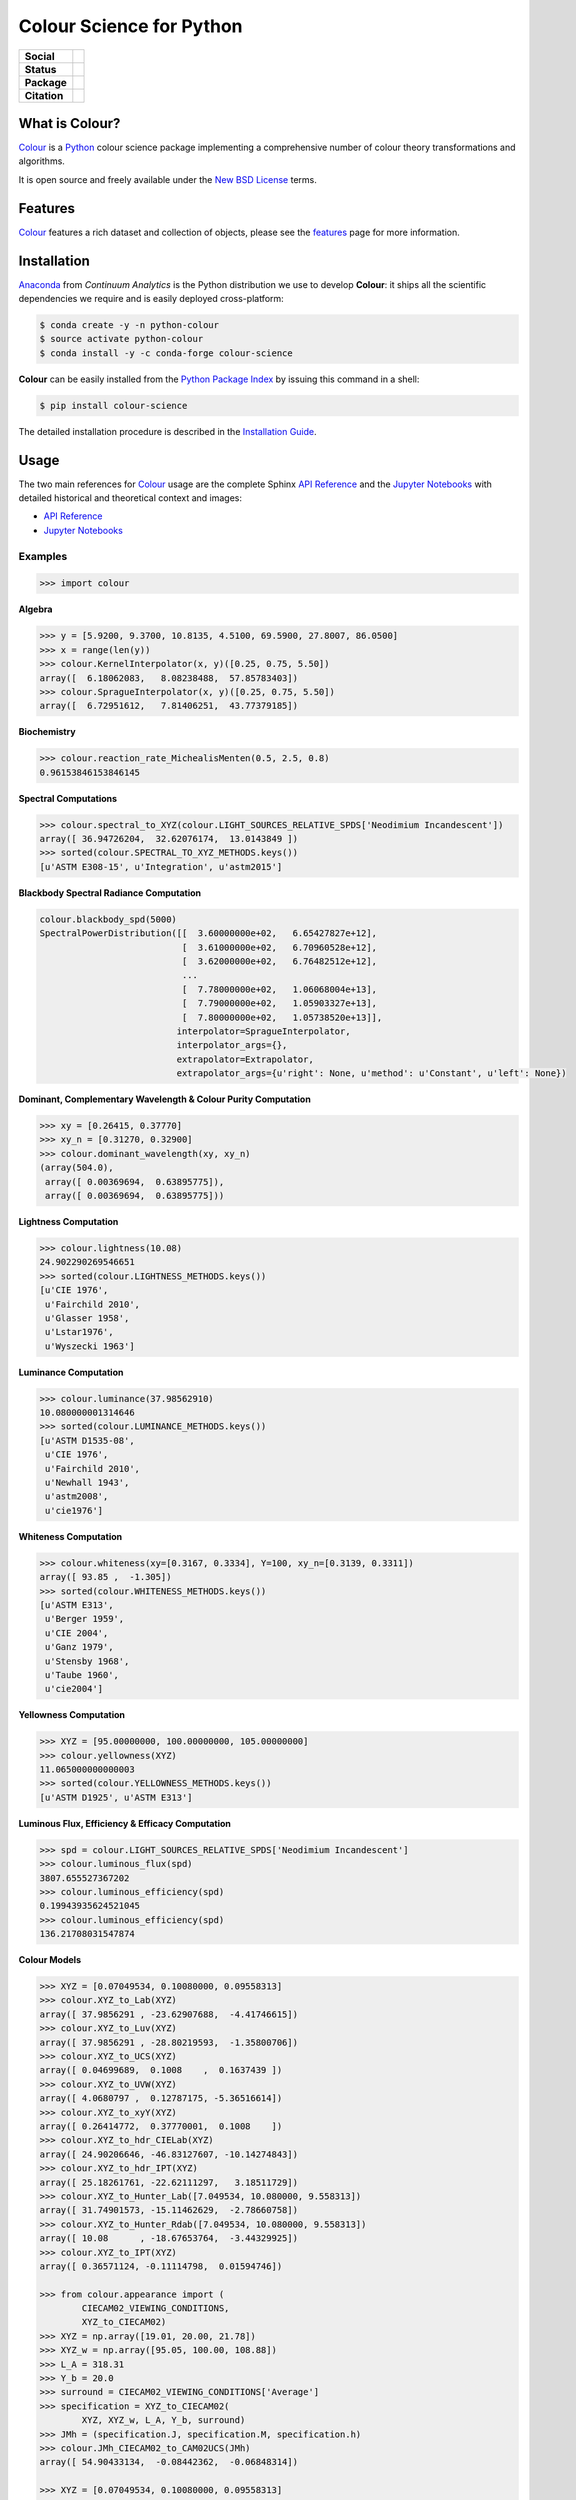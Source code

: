 Colour Science for Python
=========================

..  image:: https://raw.githubusercontent.com/colour-science/colour-branding/master/images/Colour_Logo_Medium_001.png

.. start-badges

.. list-table::
    :stub-columns: 1

    * - Social
      - |gitter|
    * - Status
      - |travis| |coveralls| |scrutinizer| |landscape| |gemnasium|
    * - Package
      - |version|
    * - Citation
      - |zenodo|

.. |gitter| image:: https://img.shields.io/gitter/room/colour-science/colour.svg?style=flat-square
    :target: https://gitter.im/colour-science/colour/
    :alt: Gitter
.. |travis| image:: https://img.shields.io/travis/colour-science/colour/develop.svg?style=flat-square
    :target: https://travis-ci.org/colour-science/colour
    :alt: Develop Build Status
.. |coveralls| image:: http://img.shields.io/coveralls/colour-science/colour/develop.svg?style=flat-square
    :target: https://coveralls.io/r/colour-science/colour
    :alt: Coverage Status
.. |scrutinizer| image:: https://img.shields.io/scrutinizer/g/colour-science/colour/develop.svg?style=flat-square
    :target: https://scrutinizer-ci.com/g/colour-science/colour/
    :alt: Code Quality
.. |landscape| image:: https://landscape.io/github/colour-science/colour/master/landscape.png?style=flat-square
    :target: https://landscape.io/github/colour-science/colour
    :alt: Code Quality
.. |gemnasium| image:: https://img.shields.io/gemnasium/colour-science/colour.svg?style=flat-square
    :target: https://gemnasium.com/colour-science/colour
    :alt: Dependencies Status
.. |version| image:: https://img.shields.io/pypi/v/colour-science.svg?style=flat-square
    :target: https://pypi.python.org/pypi/colour-science
    :alt: Package Version
.. |zenodo| image:: https://zenodo.org/badge/DOI/10.5281/zenodo.821825.svg
    :target: http://dx.doi.org/10.5281/zenodo.821825
    :alt: DOI

.. end-badges


What is Colour?
---------------

`Colour <https://github.com/colour-science/colour>`_ is a
`Python <https://www.python.org/>`_ colour science package implementing a
comprehensive number of colour theory transformations and algorithms.

It is open source and freely available under the
`New BSD License <http://opensource.org/licenses/BSD-3-Clause>`_ terms.

Features
--------

`Colour <https://github.com/colour-science/colour>`_ features a rich dataset
and collection of objects, please see the
`features <http://colour-science.org/features/>`_ page for more information.

Installation
------------

`Anaconda <https://www.continuum.io/downloads>`_ from *Continuum Analytics*
is the Python distribution we use to develop **Colour**:
it ships all the scientific dependencies we require and is easily deployed
cross-platform:

.. code-block:: bash

    $ conda create -y -n python-colour
    $ source activate python-colour
    $ conda install -y -c conda-forge colour-science

**Colour** can be easily installed from the `Python Package Index <https://pypi.python.org/pypi/colour-science/>`_ by issuing this command in a shell:

.. code-block:: bash

    $ pip install colour-science

The detailed installation procedure is described in the
`Installation Guide <http://colour-science.org/installation-guide/>`_.

Usage
-----

The two main references for `Colour <https://github.com/colour-science/colour>`_
usage are the complete Sphinx `API Reference <https://colour.readthedocs.io/en/latest/api.html>`_
and the `Jupyter Notebooks <http://nbviewer.jupyter.org/github/colour-science/colour-notebooks/blob/master/notebooks/colour.ipynb>`_
with detailed historical and theoretical context and images:

-   `API Reference <https://colour.readthedocs.io/en/latest/api.html>`_
-   `Jupyter Notebooks <http://nbviewer.jupyter.org/github/colour-science/colour-notebooks/blob/master/notebooks/colour.ipynb>`_

Examples
~~~~~~~~

>>> import colour

**Algebra**

.. code-block:: python

    >>> y = [5.9200, 9.3700, 10.8135, 4.5100, 69.5900, 27.8007, 86.0500]
    >>> x = range(len(y))
    >>> colour.KernelInterpolator(x, y)([0.25, 0.75, 5.50])
    array([  6.18062083,   8.08238488,  57.85783403])
    >>> colour.SpragueInterpolator(x, y)([0.25, 0.75, 5.50])
    array([  6.72951612,   7.81406251,  43.77379185])

**Biochemistry**

.. code-block:: python

    >>> colour.reaction_rate_MichealisMenten(0.5, 2.5, 0.8)
    0.96153846153846145

**Spectral Computations**

.. code-block:: python

    >>> colour.spectral_to_XYZ(colour.LIGHT_SOURCES_RELATIVE_SPDS['Neodimium Incandescent'])
    array([ 36.94726204,  32.62076174,  13.0143849 ])
    >>> sorted(colour.SPECTRAL_TO_XYZ_METHODS.keys())
    [u'ASTM E308-15', u'Integration', u'astm2015']

**Blackbody Spectral Radiance Computation**

.. code-block:: python

    colour.blackbody_spd(5000)
    SpectralPowerDistribution([[  3.60000000e+02,   6.65427827e+12],
                               [  3.61000000e+02,   6.70960528e+12],
                               [  3.62000000e+02,   6.76482512e+12],
                               ...
                               [  7.78000000e+02,   1.06068004e+13],
                               [  7.79000000e+02,   1.05903327e+13],
                               [  7.80000000e+02,   1.05738520e+13]],
                              interpolator=SpragueInterpolator,
                              interpolator_args={},
                              extrapolator=Extrapolator,
                              extrapolator_args={u'right': None, u'method': u'Constant', u'left': None})

**Dominant, Complementary Wavelength & Colour Purity Computation**

.. code-block:: python

    >>> xy = [0.26415, 0.37770]
    >>> xy_n = [0.31270, 0.32900]
    >>> colour.dominant_wavelength(xy, xy_n)
    (array(504.0),
     array([ 0.00369694,  0.63895775]),
     array([ 0.00369694,  0.63895775]))

**Lightness Computation**

.. code-block:: python

    >>> colour.lightness(10.08)
    24.902290269546651
    >>> sorted(colour.LIGHTNESS_METHODS.keys())
    [u'CIE 1976',
     u'Fairchild 2010',
     u'Glasser 1958',
     u'Lstar1976',
     u'Wyszecki 1963']

**Luminance Computation**

.. code-block:: python

    >>> colour.luminance(37.98562910)
    10.080000001314646
    >>> sorted(colour.LUMINANCE_METHODS.keys())
    [u'ASTM D1535-08',
     u'CIE 1976',
     u'Fairchild 2010',
     u'Newhall 1943',
     u'astm2008',
     u'cie1976']

**Whiteness Computation**

.. code-block:: python

    >>> colour.whiteness(xy=[0.3167, 0.3334], Y=100, xy_n=[0.3139, 0.3311])
    array([ 93.85 ,  -1.305])
    >>> sorted(colour.WHITENESS_METHODS.keys())
    [u'ASTM E313',
     u'Berger 1959',
     u'CIE 2004',
     u'Ganz 1979',
     u'Stensby 1968',
     u'Taube 1960',
     u'cie2004']

**Yellowness Computation**

.. code-block:: python

    >>> XYZ = [95.00000000, 100.00000000, 105.00000000]
    >>> colour.yellowness(XYZ)
    11.065000000000003
    >>> sorted(colour.YELLOWNESS_METHODS.keys())
    [u'ASTM D1925', u'ASTM E313']

**Luminous Flux, Efficiency & Efficacy Computation**

.. code-block:: python
    
    >>> spd = colour.LIGHT_SOURCES_RELATIVE_SPDS['Neodimium Incandescent']
    >>> colour.luminous_flux(spd)
    3807.655527367202
    >>> colour.luminous_efficiency(spd)
    0.19943935624521045
    >>> colour.luminous_efficiency(spd)
    136.21708031547874

**Colour Models**

.. code-block:: python

    >>> XYZ = [0.07049534, 0.10080000, 0.09558313]
    >>> colour.XYZ_to_Lab(XYZ)
    array([ 37.9856291 , -23.62907688,  -4.41746615])
    >>> colour.XYZ_to_Luv(XYZ)
    array([ 37.9856291 , -28.80219593,  -1.35800706])
    >>> colour.XYZ_to_UCS(XYZ)
    array([ 0.04699689,  0.1008    ,  0.1637439 ])
    >>> colour.XYZ_to_UVW(XYZ)
    array([ 4.0680797 ,  0.12787175, -5.36516614])
    >>> colour.XYZ_to_xyY(XYZ)
    array([ 0.26414772,  0.37770001,  0.1008    ])
    >>> colour.XYZ_to_hdr_CIELab(XYZ)
    array([ 24.90206646, -46.83127607, -10.14274843])
    >>> colour.XYZ_to_hdr_IPT(XYZ)
    array([ 25.18261761, -22.62111297,   3.18511729])
    >>> colour.XYZ_to_Hunter_Lab([7.049534, 10.080000, 9.558313])
    array([ 31.74901573, -15.11462629,  -2.78660758])
    >>> colour.XYZ_to_Hunter_Rdab([7.049534, 10.080000, 9.558313])
    array([ 10.08      , -18.67653764,  -3.44329925])
    >>> colour.XYZ_to_IPT(XYZ)
    array([ 0.36571124, -0.11114798,  0.01594746])

    >>> from colour.appearance import (
            CIECAM02_VIEWING_CONDITIONS,
            XYZ_to_CIECAM02)
    >>> XYZ = np.array([19.01, 20.00, 21.78])
    >>> XYZ_w = np.array([95.05, 100.00, 108.88])
    >>> L_A = 318.31
    >>> Y_b = 20.0
    >>> surround = CIECAM02_VIEWING_CONDITIONS['Average']
    >>> specification = XYZ_to_CIECAM02(
            XYZ, XYZ_w, L_A, Y_b, surround)
    >>> JMh = (specification.J, specification.M, specification.h)
    >>> colour.JMh_CIECAM02_to_CAM02UCS(JMh)
    array([ 54.90433134,  -0.08442362,  -0.06848314])

    >>> XYZ = [0.07049534, 0.10080000, 0.09558313]
    >>> illuminant_XYZ = [0.34570, 0.35850]
    >>> illuminant_RGB = [0.31270, 0.32900]
    >>> chromatic_adaptation_transform = 'Bradford'
    >>> XYZ_to_RGB_matrix = [
             [3.24062548, -1.53720797, -0.49862860],
             [-0.96893071, 1.87575606, 0.04151752],
             [0.05571012, -0.20402105, 1.05699594]]
    >>> colour.XYZ_to_RGB(
             XYZ,
             illuminant_XYZ,
             illuminant_RGB,
             XYZ_to_RGB_matrix,
             chromatic_adaptation_transform)
    array([ 0.01100154,  0.12735048,  0.11632713])

    >>> colour.RGB_to_ICTCP([0.35181454, 0.26934757, 0.21288023])
    array([ 0.09554079, -0.00890639,  0.01389286])

    >>> colour.RGB_to_HSV([0.49019608, 0.98039216, 0.25098039])
    array([ 0.27867383,  0.744     ,  0.98039216])

    >>> p = [0.73470, 0.26530, 0.00000, 1.00000, 0.00010, -0.07700]
    >>> w = [0.32168, 0.33767]
    >>> colour.normalised_primary_matrix(p, w)
    array([[  9.52552396e-01,   0.00000000e+00,   9.36786317e-05],
           [  3.43966450e-01,   7.28166097e-01,  -7.21325464e-02],
           [  0.00000000e+00,   0.00000000e+00,   1.00882518e+00]])    

    >>> colour.RGB_to_Prismatic([0.25, 0.50, 0.75])
    array([ 0.75      ,  0.16666667,  0.33333333,  0.5       ])

    >>> colour.RGB_to_YCbCr([1.0, 1.0, 1.0])
    array([ 0.92156863,  0.50196078,  0.50196078])

**RGB Colourspaces**

.. code-block:: python

    >>> sorted(colour.RGB_COLOURSPACES.keys())
    [u'ACES2065-1',
     u'ACEScc',
     u'ACEScct',
     u'ACEScg',
     u'ACESproxy',
     u'ALEXA Wide Gamut',
     u'Adobe RGB (1998)',
     u'Adobe Wide Gamut RGB',
     u'Apple RGB',
     u'Best RGB',
     u'Beta RGB',
     u'CIE RGB',
     u'Cinema Gamut',
     u'ColorMatch RGB',
     u'DCI-P3',
     u'DCI-P3+',
     u'DRAGONcolor',
     u'DRAGONcolor2',
     u'Don RGB 4',
     u'ECI RGB v2',
     u'ERIMM RGB',
     u'Ekta Space PS 5',
     u'ITU-R BT.2020',
     u'ITU-R BT.470 - 525',
     u'ITU-R BT.470 - 625',
     u'ITU-R BT.709',
     u'Max RGB',
     u'NTSC',
     u'Pal/Secam',
     u'ProPhoto RGB',
     u'Protune Native',
     u'REDWideGamutRGB',
     u'REDcolor',
     u'REDcolor2',
     u'REDcolor3',
     u'REDcolor4',
     u'RIMM RGB',
     u'ROMM RGB',
     u'Russell RGB',
     u'S-Gamut',
     u'S-Gamut3',
     u'S-Gamut3.Cine',
     u'SMPTE 240M',
     u'V-Gamut',
     u'Xtreme RGB',
     'aces',
     'adobe1998',
     'prophoto',
     u'sRGB']

**OETFs**

.. code-block:: python

    >>> sorted(colour.OETFS.keys())
    ['ARIB STD-B67',
     'DCI-P3',
     'DICOM GSDF',
     'ITU-R BT.2020',
     'ITU-R BT.2100 HLG',
     'ITU-R BT.2100 PQ',
     'ITU-R BT.601',
     'ITU-R BT.709',
     'ProPhoto RGB',
     'RIMM RGB',
     'ROMM RGB',
     'SMPTE 240M',
     'ST 2084',
     'sRGB']

**EOTFs**

.. code-block:: python

    >>> sorted(colour.EOTFS.keys())
    ['DCI-P3',
     'DICOM GSDF',
     'ITU-R BT.1886',
     'ITU-R BT.2020',
     'ITU-R BT.2100 HLG',
     'ITU-R BT.2100 PQ',
     'ProPhoto RGB',
     'RIMM RGB',
     'ROMM RGB',
     'SMPTE 240M',
     'ST 2084']

**OOTFs**

.. code-block:: python

    >>> sorted(colour.OOTFS.keys())
    ['ITU-R BT.2100 HLG', 'ITU-R BT.2100 PQ']

**Log Encoding / Decoding Curves**

.. code-block:: python

    >>> sorted(colour.LOG_ENCODING_CURVES.keys())
    ['ACEScc',
     'ACEScct',
     'ACESproxy',
     'ALEXA Log C',
     'Canon Log',
     'Canon Log 2',
     'Canon Log 3',
     'Cineon',
     'ERIMM RGB',
     'Log3G10',
     'Log3G12',
     'PLog',
     'Panalog',
     'Protune',
     'REDLog',
     'REDLogFilm',
     'S-Log',
     'S-Log2',
     'S-Log3',
     'V-Log',
     'ViperLog']

**Chromatic Adaptation Models**

.. code-block:: python

    >>> XYZ = [0.07049534, 0.10080000, 0.09558313]
    >>> XYZ_w = [1.09846607, 1.00000000, 0.35582280]
    >>> XYZ_wr = [0.95042855, 1.00000000, 1.08890037]
    >>> colour.chromatic_adaptation_VonKries(XYZ, XYZ_w, XYZ_wr)
    array([ 0.08397461,  0.11413219,  0.28625545])

**Colour Appearance Models**

.. code-block:: python

    >>> XYZ = [19.01, 20.00, 21.78]
    >>> XYZ_w = [95.05, 100.00, 108.88]
    >>> L_A = 318.31
    >>> Y_b = 20.0
    >>> colour.XYZ_to_CIECAM02(XYZ, XYZ_w, L_A, Y_b)
    CIECAM02_Specification(J=41.731091132513917, C=0.10470775717103062, h=219.04843265831178, s=2.3603053739196032, Q=195.37132596607671, M=0.10884217566914849, H=278.06073585667758, HC=None)

**Colour Difference**

.. code-block:: python

    >>> Lab_1 = [100.00000000, 21.57210357, 272.22819350]
    >>> Lab_2 = [100.00000000, 426.67945353, 72.39590835]
    >>> colour.delta_E(Lab_1, Lab_2)
    94.035649026659485
    >>> sorted(colour.DELTA_E_METHODS.keys())
    [u'CIE 1976',
     u'CIE 1994',
     u'CIE 2000',
     u'CMC',
     u'cie1976',
     u'cie1994',
     u'cie2000']

    >>> Jpapbp_1 = [54.90433134, -0.08450395, -0.06854831]
    >>> Jpapbp_2 = [54.90433134, -0.08442362, -0.06848314]
    >>> colour.delta_E_Luo2006(Jpapbp_1, Jpapbp_2)
    0.00010344098704091504
    >>> sorted(colour.DELTA_E_LUO2006_METHODS.keys())
    [u'CAM02-LCD', u'CAM02-SCD', u'CAM02-UCS']

**Colour Notation Systems**

.. code-block:: python

    >>> colour.munsell_value_ASTMD153508(10.1488096782)
    3.7462971142584354
    >>> sorted(colour.MUNSELL_VALUE_METHODS.keys())
    [u'ASTM D1535-08',
     u'Ladd 1955',
     u'McCamy 1987',
     u'Moon 1943',
     u'Munsell 1933',
     u'Priest 1920',
     u'Saunderson 1944',
     u'astm2008']
    >>> colour.xyY_to_munsell_colour([0.38736945, 0.35751656, 0.59362000])
    u'4.2YR 8.1/5.3'

**Optical Phenomenons**

.. code-block:: python

    >>> colour.rayleigh_scattering_spd()
    SpectralPowerDistribution([[  3.60000000e+02,   5.99101337e-01],
                               [  3.61000000e+02,   5.92170690e-01],
                               [  3.62000000e+02,   5.85341006e-01],
                               ...
                               [  7.78000000e+02,   2.55208377e-02],
                               [  7.79000000e+02,   2.53887969e-02],
                               [  7.80000000e+02,   2.52576106e-02]],
                              interpolator=SpragueInterpolator,
                              interpolator_args={},
                              extrapolator=Extrapolator,
                              extrapolator_args={u'right': None, u'method': u'Constant', u'left': None})

**Light Quality**

.. code-block:: python

    >>> colour.colour_quality_scale(colour.ILLUMINANTS_RELATIVE_SPDS['F2'])
    64.686416902221609
    >>> colour.colour_rendering_index(colour.ILLUMINANTS_RELATIVE_SPDS['F2'])
    64.151520202968015

**Reflectance Recovery**

.. code-block:: python

    >>> colour.XYZ_to_spectral_Meng2015([0.07049534, 0.10080000, 0.09558313])
    SpectralPowerDistribution([[  3.60000000e+02,   7.96361498e-04],
                               [  3.65000000e+02,   7.96489667e-04],
                               [  3.70000000e+02,   7.96543669e-04],
                               ...
                               [  8.20000000e+02,   1.71014294e-04],
                               [  8.25000000e+02,   1.71621924e-04],
                               [  8.30000000e+02,   1.72026883e-04]],
                              interpolator=SpragueInterpolator,
                              interpolator_args={},
                              extrapolator=Extrapolator,
                              extrapolator_args={u'right': None, u'method': u'Constant', u'left': None})

**Correlated Colour Temperature Computation Methods**

.. code-block:: python

    >>> colour.uv_to_CCT_Ohno2013([0.1978, 0.3122])
    array([  6.50751282e+03,   3.22335875e-03])
    >>> sorted(colour.UV_TO_CCT_METHODS.keys())
    [u'Ohno 2013', u'Robertson 1968', u'ohno2013', u'robertson1968']
    >>> sorted(colour.UV_TO_CCT_METHODS.keys())
    [u'Krystek 1985',
     u'Ohno 2013',
     u'Robertson 1968',
     u'ohno2013',
     u'robertson1968']
     >>> sorted(colour.XY_TO_CCT_METHODS.keys())
     [u'Hernandez 1999', u'McCamy 1992', u'hernandez1999', u'mccamy1992']
     >>> sorted(colour.CCT_TO_XY_METHODS.keys())
     [u'CIE Illuminant D Series', u'Kang 2002', u'cie_d', u'kang2002']

**Volume**

.. code-block:: python

    >>> colour.RGB_colourspace_volume_MonteCarlo(colour.sRGB_COLOURSPACE)
    857011.5

Contributing
------------

If you would like to contribute to `Colour <https://github.com/colour-science/colour>`_,
please refer to the following `Contributing <http://colour-science.org/contributing/>`_ guide.

Changes
-------

The changes are viewable on the `Releases <https://github.com/colour-science/colour/releases>`_ page.

Bibliography
------------

The bibliography is available on the `Bibliography <http://colour-science.org/bibliography/>`_ page.

It is also viewable directly from the repository in either
`BibTeX <https://github.com/colour-science/colour/blob/develop/BIBLIOGRAPHY.bib>`_
format or `reStructuredText <https://github.com/colour-science/colour/blob/develop/BIBLIOGRAPHY.rst>`_.

About
-----

| **Colour** by Colour Developers - 2013-2017
| Copyright © 2013-2017 – Colour Developers – `colour-science@googlegroups.com <colour-science@googlegroups.com>`_
| This software is released under terms of New BSD License: http://opensource.org/licenses/BSD-3-Clause
| `http://github.com/colour-science/colour <http://github.com/colour-science/colour>`_
